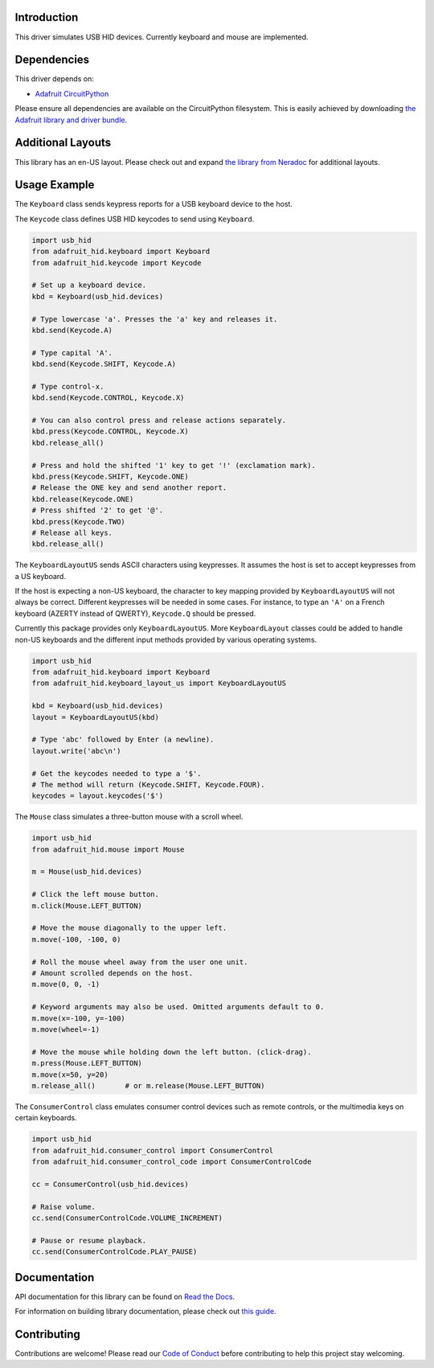 
Introduction
============

.. image:: https://readthedocs.org/projects/adafruit-circuitpython-hid/badge/?version=latest
    :target: https://docs.circuitpython.org/projects/hid/en/latest/
    :alt: Documentation Status

.. image:: https://raw.githubusercontent.com/adafruit/Adafruit_CircuitPython_Bundle/main/badges/adafruit_discord.svg
    :target: https://adafru.it/discord
    :alt: Discord

.. image:: https://github.com/adafruit/Adafruit_CircuitPython_HID/workflows/Build%20CI/badge.svg
    :target: https://github.com/adafruit/Adafruit_CircuitPython_HID/actions/
    :alt: Build Status

.. image:: https://img.shields.io/endpoint?url=https://raw.githubusercontent.com/astral-sh/ruff/main/assets/badge/v2.json
    :target: https://github.com/astral-sh/ruff
    :alt: Code Style: Ruff


This driver simulates USB HID devices. Currently keyboard and mouse are implemented.

Dependencies
=============
This driver depends on:

* `Adafruit CircuitPython <https://github.com/adafruit/circuitpython>`_

Please ensure all dependencies are available on the CircuitPython filesystem.
This is easily achieved by downloading
`the Adafruit library and driver bundle <https://github.com/adafruit/Adafruit_CircuitPython_Bundle>`_.

Additional Layouts
====================
This library has an en-US layout. Please check out and expand `the library from Neradoc <https://github.com/Neradoc/Circuitpython_Keyboard_Layouts>`_ for additional layouts.

Usage Example
=============

The ``Keyboard`` class sends keypress reports for a USB keyboard device to the host.

The ``Keycode`` class defines USB HID keycodes to send using ``Keyboard``.

.. code-block:: python

    import usb_hid
    from adafruit_hid.keyboard import Keyboard
    from adafruit_hid.keycode import Keycode

    # Set up a keyboard device.
    kbd = Keyboard(usb_hid.devices)

    # Type lowercase 'a'. Presses the 'a' key and releases it.
    kbd.send(Keycode.A)

    # Type capital 'A'.
    kbd.send(Keycode.SHIFT, Keycode.A)

    # Type control-x.
    kbd.send(Keycode.CONTROL, Keycode.X)

    # You can also control press and release actions separately.
    kbd.press(Keycode.CONTROL, Keycode.X)
    kbd.release_all()

    # Press and hold the shifted '1' key to get '!' (exclamation mark).
    kbd.press(Keycode.SHIFT, Keycode.ONE)
    # Release the ONE key and send another report.
    kbd.release(Keycode.ONE)
    # Press shifted '2' to get '@'.
    kbd.press(Keycode.TWO)
    # Release all keys.
    kbd.release_all()

The ``KeyboardLayoutUS`` sends ASCII characters using keypresses. It assumes
the host is set to accept keypresses from a US keyboard.

If the host is expecting a non-US keyboard, the character to key mapping provided by
``KeyboardLayoutUS`` will not always be correct.
Different keypresses will be needed in some cases. For instance, to type an ``'A'`` on
a French keyboard (AZERTY instead of QWERTY), ``Keycode.Q`` should be pressed.

Currently this package provides only ``KeyboardLayoutUS``. More ``KeyboardLayout``
classes could be added to handle non-US keyboards and the different input methods provided
by various operating systems.

.. code-block:: python

    import usb_hid
    from adafruit_hid.keyboard import Keyboard
    from adafruit_hid.keyboard_layout_us import KeyboardLayoutUS

    kbd = Keyboard(usb_hid.devices)
    layout = KeyboardLayoutUS(kbd)

    # Type 'abc' followed by Enter (a newline).
    layout.write('abc\n')

    # Get the keycodes needed to type a '$'.
    # The method will return (Keycode.SHIFT, Keycode.FOUR).
    keycodes = layout.keycodes('$')

The ``Mouse`` class simulates a three-button mouse with a scroll wheel.

.. code-block:: python

    import usb_hid
    from adafruit_hid.mouse import Mouse

    m = Mouse(usb_hid.devices)

    # Click the left mouse button.
    m.click(Mouse.LEFT_BUTTON)

    # Move the mouse diagonally to the upper left.
    m.move(-100, -100, 0)

    # Roll the mouse wheel away from the user one unit.
    # Amount scrolled depends on the host.
    m.move(0, 0, -1)

    # Keyword arguments may also be used. Omitted arguments default to 0.
    m.move(x=-100, y=-100)
    m.move(wheel=-1)

    # Move the mouse while holding down the left button. (click-drag).
    m.press(Mouse.LEFT_BUTTON)
    m.move(x=50, y=20)
    m.release_all()       # or m.release(Mouse.LEFT_BUTTON)

The ``ConsumerControl`` class emulates consumer control devices such as
remote controls, or the multimedia keys on certain keyboards.

.. code-block:: python

    import usb_hid
    from adafruit_hid.consumer_control import ConsumerControl
    from adafruit_hid.consumer_control_code import ConsumerControlCode

    cc = ConsumerControl(usb_hid.devices)

    # Raise volume.
    cc.send(ConsumerControlCode.VOLUME_INCREMENT)

    # Pause or resume playback.
    cc.send(ConsumerControlCode.PLAY_PAUSE)

Documentation
=============

API documentation for this library can be found on `Read the Docs <https://docs.circuitpython.org/projects/hid/en/latest/>`_.

For information on building library documentation, please check out `this guide <https://learn.adafruit.com/creating-and-sharing-a-circuitpython-library/sharing-our-docs-on-readthedocs#sphinx-5-1>`_.

Contributing
============

Contributions are welcome! Please read our `Code of Conduct
<https://github.com/adafruit/Adafruit_CircuitPython_hid/blob/main/CODE_OF_CONDUCT.md>`_
before contributing to help this project stay welcoming.
